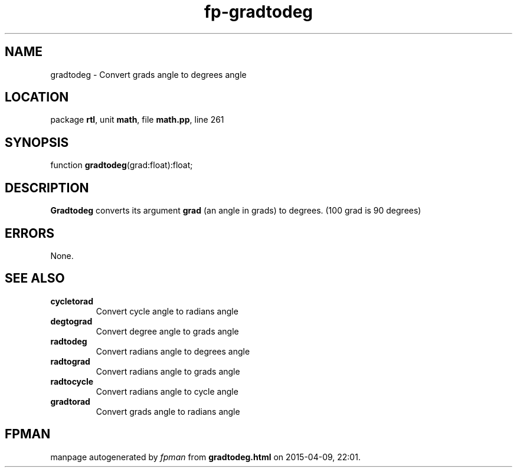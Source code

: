 .\" file autogenerated by fpman
.TH "fp-gradtodeg" 3 "2014-03-14" "fpman" "Free Pascal Programmer's Manual"
.SH NAME
gradtodeg - Convert grads angle to degrees angle
.SH LOCATION
package \fBrtl\fR, unit \fBmath\fR, file \fBmath.pp\fR, line 261
.SH SYNOPSIS
function \fBgradtodeg\fR(grad:float):float;
.SH DESCRIPTION
\fBGradtodeg\fR converts its argument \fBgrad\fR (an angle in grads) to degrees. (100 grad is 90 degrees)


.SH ERRORS
None.


.SH SEE ALSO
.TP
.B cycletorad
Convert cycle angle to radians angle
.TP
.B degtograd
Convert degree angle to grads angle
.TP
.B radtodeg
Convert radians angle to degrees angle
.TP
.B radtograd
Convert radians angle to grads angle
.TP
.B radtocycle
Convert radians angle to cycle angle
.TP
.B gradtorad
Convert grads angle to radians angle

.SH FPMAN
manpage autogenerated by \fIfpman\fR from \fBgradtodeg.html\fR on 2015-04-09, 22:01.

